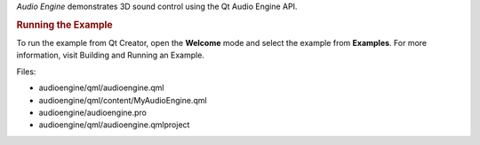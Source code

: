 

*Audio Engine* demonstrates 3D sound control using the Qt Audio Engine
API.

.. rubric:: Running the Example
   :name: running-the-example

To run the example from Qt Creator, open the **Welcome** mode and select
the example from **Examples**. For more information, visit Building and
Running an Example.

Files:

-  audioengine/qml/audioengine.qml
-  audioengine/qml/content/MyAudioEngine.qml
-  audioengine/audioengine.pro
-  audioengine/qml/audioengine.qmlproject

